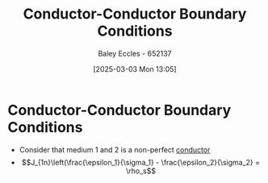 :PROPERTIES:
:ID:       24aae450-1ccb-4e7a-a11b-5d4b207b3518
:END:
#+title: Conductor-Conductor Boundary Conditions
#+date: [2025-03-03 Mon 13:05]
#+AUTHOR: Baley Eccles - 652137
#+STARTUP: latexpreview

* Conductor-Conductor Boundary Conditions
 - Consider that medium 1 and 2 is a non-perfect [[id:470e50aa-5154-4107-9a2f-3a838f5b4fd6][conductor]]
 - \[J_{1n}\left(\frac{\epsilon_1}{\sigma_1} - \frac{\epsilon_2}{\sigma_2} = \rho_s\]
